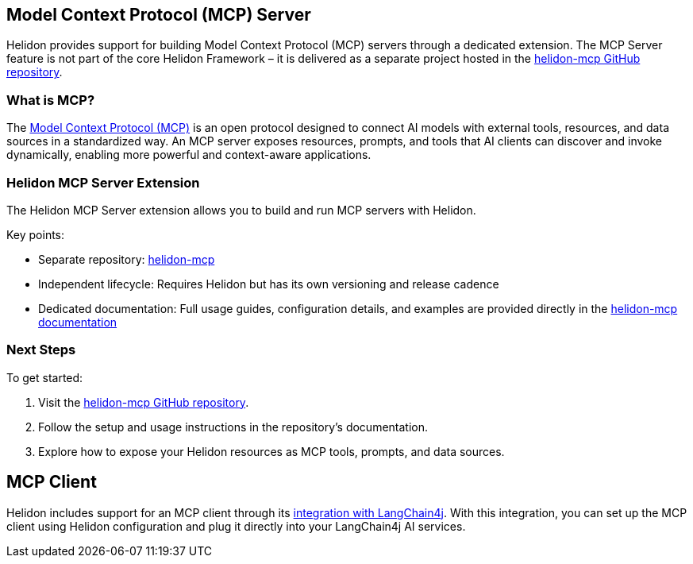 ///////////////////////////////////////////////////////////////////////////////

    Copyright (c) 2020, 2025 Oracle and/or its affiliates.

    Licensed under the Apache License, Version 2.0 (the "License");
    you may not use this file except in compliance with the License.
    You may obtain a copy of the License at

        http://www.apache.org/licenses/LICENSE-2.0

    Unless required by applicable law or agreed to in writing, software
    distributed under the License is distributed on an "AS IS" BASIS,
    WITHOUT WARRANTIES OR CONDITIONS OF ANY KIND, either express or implied.
    See the License for the specific language governing permissions and
    limitations under the License.

///////////////////////////////////////////////////////////////////////////////

== Model Context Protocol (MCP) Server

Helidon provides support for building Model Context Protocol (MCP) servers through a dedicated extension.
The MCP Server feature is not part of the core Helidon Framework – it is delivered as a separate project hosted in the
https://github.com/helidon-io/helidon-mcp[helidon-mcp GitHub repository].

=== What is MCP?

The https://modelcontextprotocol.io[Model Context Protocol (MCP)] is an open protocol designed to connect AI models with external tools, resources,
and data sources in a standardized way. An MCP server exposes resources, prompts, and tools that AI clients can
discover and invoke dynamically, enabling more powerful and context-aware applications.

=== Helidon MCP Server Extension

The Helidon MCP Server extension allows you to build and run MCP servers with Helidon.

Key points:

* Separate repository: https://github.com/helidon-io/helidon-mcp[helidon-mcp]
* Independent lifecycle: Requires Helidon but has its own versioning and release cadence
* Dedicated documentation: Full usage guides, configuration details, and examples are provided directly in the
  https://github.com/helidon-io/helidon-mcp#documentation[helidon-mcp documentation]

=== Next Steps

To get started:

. Visit the https://github.com/helidon-io/helidon-mcp[helidon-mcp GitHub repository].
. Follow the setup and usage instructions in the repository’s documentation.
. Explore how to expose your Helidon resources as MCP tools, prompts, and data sources.

== MCP Client

Helidon includes support for an MCP client through its xref:{rootdir}/se/ai/langchain4j/langchain4j.adoc#_mcp_client[integration with LangChain4j].
With this integration, you can set up the MCP client using Helidon configuration and plug it directly into your LangChain4j AI services.
